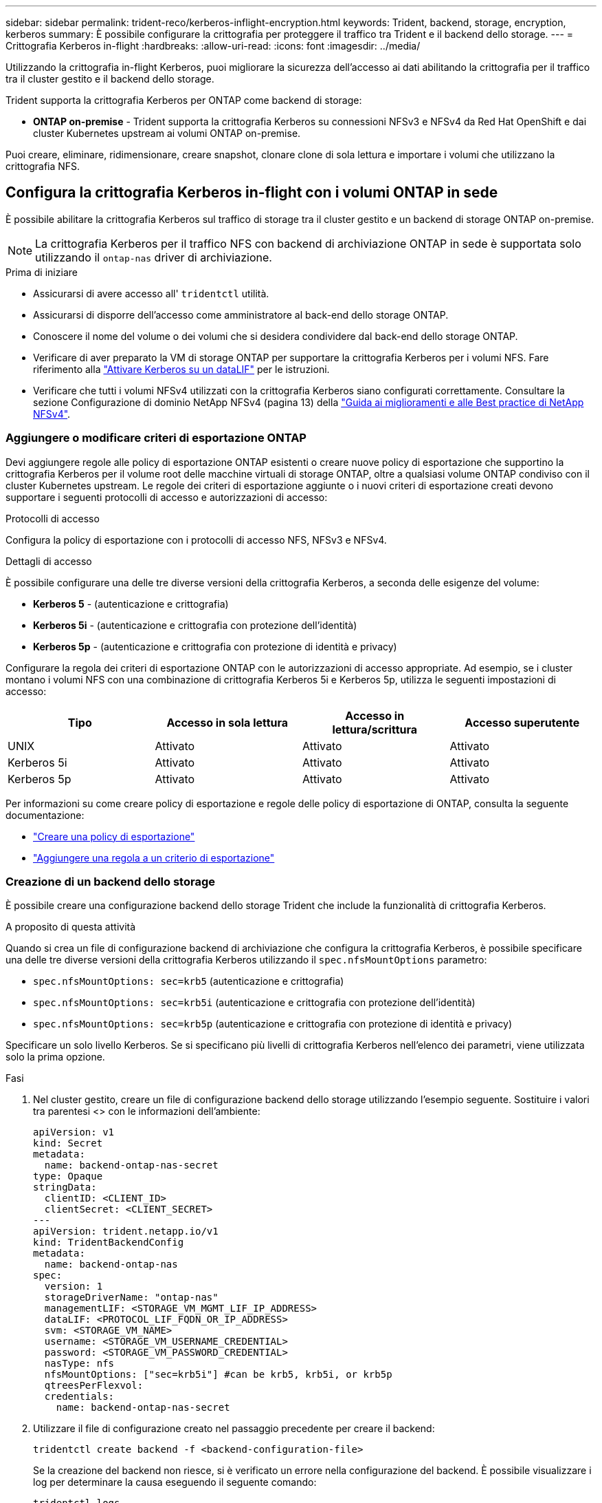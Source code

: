 ---
sidebar: sidebar 
permalink: trident-reco/kerberos-inflight-encryption.html 
keywords: Trident, backend, storage, encryption, kerberos 
summary: È possibile configurare la crittografia per proteggere il traffico tra Trident e il backend dello storage. 
---
= Crittografia Kerberos in-flight
:hardbreaks:
:allow-uri-read: 
:icons: font
:imagesdir: ../media/


[role="lead"]
Utilizzando la crittografia in-flight Kerberos, puoi migliorare la sicurezza dell'accesso ai dati abilitando la crittografia per il traffico tra il cluster gestito e il backend dello storage.

Trident supporta la crittografia Kerberos per ONTAP come backend di storage:

* *ONTAP on-premise* - Trident supporta la crittografia Kerberos su connessioni NFSv3 e NFSv4 da Red Hat OpenShift e dai cluster Kubernetes upstream ai volumi ONTAP on-premise.


Puoi creare, eliminare, ridimensionare, creare snapshot, clonare clone di sola lettura e importare i volumi che utilizzano la crittografia NFS.



== Configura la crittografia Kerberos in-flight con i volumi ONTAP in sede

È possibile abilitare la crittografia Kerberos sul traffico di storage tra il cluster gestito e un backend di storage ONTAP on-premise.


NOTE: La crittografia Kerberos per il traffico NFS con backend di archiviazione ONTAP in sede è supportata solo utilizzando il `ontap-nas` driver di archiviazione.

.Prima di iniziare
* Assicurarsi di avere accesso all' `tridentctl` utilità.
* Assicurarsi di disporre dell'accesso come amministratore al back-end dello storage ONTAP.
* Conoscere il nome del volume o dei volumi che si desidera condividere dal back-end dello storage ONTAP.
* Verificare di aver preparato la VM di storage ONTAP per supportare la crittografia Kerberos per i volumi NFS. Fare riferimento alla https://docs.netapp.com/us-en/ontap/nfs-config/create-kerberos-config-task.html["Attivare Kerberos su un dataLIF"^] per le istruzioni.
* Verificare che tutti i volumi NFSv4 utilizzati con la crittografia Kerberos siano configurati correttamente. Consultare la sezione Configurazione di dominio NetApp NFSv4 (pagina 13) della https://www.netapp.com/media/16398-tr-3580.pdf["Guida ai miglioramenti e alle Best practice di NetApp NFSv4"^].




=== Aggiungere o modificare criteri di esportazione ONTAP

Devi aggiungere regole alle policy di esportazione ONTAP esistenti o creare nuove policy di esportazione che supportino la crittografia Kerberos per il volume root delle macchine virtuali di storage ONTAP, oltre a qualsiasi volume ONTAP condiviso con il cluster Kubernetes upstream. Le regole dei criteri di esportazione aggiunte o i nuovi criteri di esportazione creati devono supportare i seguenti protocolli di accesso e autorizzazioni di accesso:

.Protocolli di accesso
Configura la policy di esportazione con i protocolli di accesso NFS, NFSv3 e NFSv4.

.Dettagli di accesso
È possibile configurare una delle tre diverse versioni della crittografia Kerberos, a seconda delle esigenze del volume:

* *Kerberos 5* - (autenticazione e crittografia)
* *Kerberos 5i* - (autenticazione e crittografia con protezione dell'identità)
* *Kerberos 5p* - (autenticazione e crittografia con protezione di identità e privacy)


Configurare la regola dei criteri di esportazione ONTAP con le autorizzazioni di accesso appropriate. Ad esempio, se i cluster montano i volumi NFS con una combinazione di crittografia Kerberos 5i e Kerberos 5p, utilizza le seguenti impostazioni di accesso:

|===
| Tipo | Accesso in sola lettura | Accesso in lettura/scrittura | Accesso superutente 


| UNIX | Attivato | Attivato | Attivato 


| Kerberos 5i | Attivato | Attivato | Attivato 


| Kerberos 5p | Attivato | Attivato | Attivato 
|===
Per informazioni su come creare policy di esportazione e regole delle policy di esportazione di ONTAP, consulta la seguente documentazione:

* https://docs.netapp.com/us-en/ontap/nfs-config/create-export-policy-task.html["Creare una policy di esportazione"^]
* https://docs.netapp.com/us-en/ontap/nfs-config/add-rule-export-policy-task.html["Aggiungere una regola a un criterio di esportazione"^]




=== Creazione di un backend dello storage

È possibile creare una configurazione backend dello storage Trident che include la funzionalità di crittografia Kerberos.

.A proposito di questa attività
Quando si crea un file di configurazione backend di archiviazione che configura la crittografia Kerberos, è possibile specificare una delle tre diverse versioni della crittografia Kerberos utilizzando il `spec.nfsMountOptions` parametro:

* `spec.nfsMountOptions: sec=krb5` (autenticazione e crittografia)
* `spec.nfsMountOptions: sec=krb5i` (autenticazione e crittografia con protezione dell'identità)
* `spec.nfsMountOptions: sec=krb5p` (autenticazione e crittografia con protezione di identità e privacy)


Specificare un solo livello Kerberos. Se si specificano più livelli di crittografia Kerberos nell'elenco dei parametri, viene utilizzata solo la prima opzione.

.Fasi
. Nel cluster gestito, creare un file di configurazione backend dello storage utilizzando l'esempio seguente. Sostituire i valori tra parentesi <> con le informazioni dell'ambiente:
+
[source, yaml]
----
apiVersion: v1
kind: Secret
metadata:
  name: backend-ontap-nas-secret
type: Opaque
stringData:
  clientID: <CLIENT_ID>
  clientSecret: <CLIENT_SECRET>
---
apiVersion: trident.netapp.io/v1
kind: TridentBackendConfig
metadata:
  name: backend-ontap-nas
spec:
  version: 1
  storageDriverName: "ontap-nas"
  managementLIF: <STORAGE_VM_MGMT_LIF_IP_ADDRESS>
  dataLIF: <PROTOCOL_LIF_FQDN_OR_IP_ADDRESS>
  svm: <STORAGE_VM_NAME>
  username: <STORAGE_VM_USERNAME_CREDENTIAL>
  password: <STORAGE_VM_PASSWORD_CREDENTIAL>
  nasType: nfs
  nfsMountOptions: ["sec=krb5i"] #can be krb5, krb5i, or krb5p
  qtreesPerFlexvol:
  credentials:
    name: backend-ontap-nas-secret
----
. Utilizzare il file di configurazione creato nel passaggio precedente per creare il backend:
+
[source, console]
----
tridentctl create backend -f <backend-configuration-file>
----
+
Se la creazione del backend non riesce, si è verificato un errore nella configurazione del backend. È possibile visualizzare i log per determinare la causa eseguendo il seguente comando:

+
[source, console]
----
tridentctl logs
----
+
Dopo aver identificato e corretto il problema con il file di configurazione, è possibile eseguire nuovamente il comando create.





=== Creare una classe di storage

È possibile creare una classe di archiviazione per il provisioning dei volumi con la crittografia Kerberos.

.A proposito di questa attività
Quando si crea un oggetto classe di archiviazione, è possibile specificare una delle tre diverse versioni della crittografia Kerberos utilizzando il `mountOptions` parametro:

* `mountOptions: sec=krb5` (autenticazione e crittografia)
* `mountOptions: sec=krb5i` (autenticazione e crittografia con protezione dell'identità)
* `mountOptions: sec=krb5p` (autenticazione e crittografia con protezione di identità e privacy)


Specificare un solo livello Kerberos. Se si specificano più livelli di crittografia Kerberos nell'elenco dei parametri, viene utilizzata solo la prima opzione. Se il livello di crittografia specificato nella configurazione backend di archiviazione è diverso dal livello specificato nell'oggetto della classe di archiviazione, l'oggetto della classe di archiviazione ha la precedenza.

.Fasi
. Creare un oggetto Kubernetes StorageClass, usando il seguente esempio:
+
[source, yaml]
----
apiVersion: storage.k8s.io/v1
kind: StorageClass
metadata:
  name: ontap-nas-sc
provisioner: csi.trident.netapp.io
mountOptions:
  - sec=krb5i #can be krb5, krb5i, or krb5p
parameters:
  backendType: ontap-nas
  storagePools: ontapnas_pool
  trident.netapp.io/nasType: nfs
allowVolumeExpansion: true

----
. Creare la classe di storage:
+
[source, console]
----
kubectl create -f sample-input/storage-class-ontap-nas-sc.yaml
----
. Assicurarsi che la classe di archiviazione sia stata creata:
+
[source, console]
----
kubectl get sc ontap-nas-sc
----
+
L'output dovrebbe essere simile a quanto segue:

+
[listing]
----
NAME         PROVISIONER             AGE
ontap-nas-sc    csi.trident.netapp.io   15h
----




=== Provisioning dei volumi

Dopo aver creato un backend di storage e una classe di storage, è ora possibile eseguire il provisioning di un volume. Per istruzioni, fare riferimento alla https://docs.netapp.com/us-en/trident/trident-use/vol-provision.html["Provisioning di un volume"^].



== Configurare la crittografia Kerberos in-flight con i volumi Azure NetApp Files

È possibile attivare la crittografia Kerberos sul traffico di storage tra il cluster gestito e un singolo backend di storage Azure NetApp Files o un pool virtuale di backend di storage Azure NetApp Files.

.Prima di iniziare
* Assicurati di aver abilitato Trident sul cluster gestito di Red Hat OpenShift.
* Assicurarsi di avere accesso all' `tridentctl` utilità.
* Assicurarsi di aver preparato il backend di archiviazione Azure NetApp Files per la crittografia Kerberos annotando i requisiti e seguendo le istruzioni riportate in https://learn.microsoft.com/en-us/azure/azure-netapp-files/configure-kerberos-encryption["Documentazione Azure NetApp Files"^].
* Verificare che tutti i volumi NFSv4 utilizzati con la crittografia Kerberos siano configurati correttamente. Consultare la sezione Configurazione di dominio NetApp NFSv4 (pagina 13) della https://www.netapp.com/media/16398-tr-3580.pdf["Guida ai miglioramenti e alle Best practice di NetApp NFSv4"^].




=== Creazione di un backend dello storage

È possibile creare una configurazione backend dello storage Azure NetApp Files che include la funzionalità di crittografia Kerberos.

.A proposito di questa attività
Quando si crea un file di configurazione backend dello storage che configura la crittografia Kerberos, è possibile definirlo in modo che venga applicato a uno dei due livelli possibili:

* Il *livello backend di archiviazione* utilizzando il `spec.kerberos` campo
* Il *livello pool virtuale* utilizzando il `spec.storage.kerberos` campo


Quando si definisce la configurazione a livello del pool virtuale, il pool viene selezionato utilizzando l'etichetta nella classe di archiviazione.

In entrambi i livelli, è possibile specificare una delle tre diverse versioni della crittografia Kerberos:

* `kerberos: sec=krb5` (autenticazione e crittografia)
* `kerberos: sec=krb5i` (autenticazione e crittografia con protezione dell'identità)
* `kerberos: sec=krb5p` (autenticazione e crittografia con protezione di identità e privacy)


.Fasi
. Nel cluster gestito, creare un file di configurazione backend dello storage utilizzando uno dei seguenti esempi, a seconda del punto in cui occorre definire il backend dello storage (livello di backend dello storage o livello del pool virtuale). Sostituire i valori tra parentesi <> con le informazioni dell'ambiente:
+
[role="tabbed-block"]
====
.Esempio di livello di backend di archiviazione
--
[source, yaml]
----
apiVersion: v1
kind: Secret
metadata:
  name: backend-tbc-secret
type: Opaque
stringData:
  clientID: <CLIENT_ID>
  clientSecret: <CLIENT_SECRET>

---
apiVersion: trident.netapp.io/v1
kind: TridentBackendConfig
metadata:
  name: backend-tbc
spec:
  version: 1
  storageDriverName: azure-netapp-files
  subscriptionID: <SUBSCRIPTION_ID>
  tenantID: <TENANT_ID>
  location: <AZURE_REGION_LOCATION>
  serviceLevel: Standard
  networkFeatures: Standard
  capacityPools: <CAPACITY_POOL>
  resourceGroups: <RESOURCE_GROUP>
  netappAccounts: <NETAPP_ACCOUNT>
  virtualNetwork: <VIRTUAL_NETWORK>
  subnet: <SUBNET>
  nasType: nfs
  kerberos: sec=krb5i #can be krb5, krb5i, or krb5p
  credentials:
    name: backend-tbc-secret
----
--
.Esempio di livello del pool virtuale
--
[source, yaml]
----
---
apiVersion: v1
kind: Secret
metadata:
  name: backend-tbc-secret
type: Opaque
stringData:
  clientID: <CLIENT_ID>
  clientSecret: <CLIENT_SECRET>

---
apiVersion: trident.netapp.io/v1
kind: TridentBackendConfig
metadata:
  name: backend-tbc
spec:
  version: 1
  storageDriverName: azure-netapp-files
  subscriptionID: <SUBSCRIPTION_ID>
  tenantID: <TENANT_ID>
  location: <AZURE_REGION_LOCATION>
  serviceLevel: Standard
  networkFeatures: Standard
  capacityPools: <CAPACITY_POOL>
  resourceGroups: <RESOURCE_GROUP>
  netappAccounts: <NETAPP_ACCOUNT>
  virtualNetwork: <VIRTUAL_NETWORK>
  subnet: <SUBNET>
  nasType: nfs
  storage:
    - labels:
        type: encryption
      kerberos: sec=krb5i #can be krb5, krb5i, or krb5p
  credentials:
    name: backend-tbc-secret

----
--
====
. Utilizzare il file di configurazione creato nel passaggio precedente per creare il backend:
+
[source, console]
----
tridentctl create backend -f <backend-configuration-file>
----
+
Se la creazione del backend non riesce, si è verificato un errore nella configurazione del backend. È possibile visualizzare i log per determinare la causa eseguendo il seguente comando:

+
[source, console]
----
tridentctl logs
----
+
Dopo aver identificato e corretto il problema con il file di configurazione, è possibile eseguire nuovamente il comando create.





=== Creare una classe di storage

È possibile creare una classe di archiviazione per il provisioning dei volumi con la crittografia Kerberos.

.Fasi
. Creare un oggetto Kubernetes StorageClass, usando il seguente esempio:
+
[source, yaml]
----
apiVersion: storage.k8s.io/v1
kind: StorageClass
metadata:
  name: sc-nfs
provisioner: csi.trident.netapp.io
parameters:
  backendType: azure-netapp-files
  trident.netapp.io/nasType: nfs
  selector: type=encryption
----
. Creare la classe di storage:
+
[source, console]
----
kubectl create -f sample-input/storage-class-sc-nfs.yaml
----
. Assicurarsi che la classe di archiviazione sia stata creata:
+
[source, console]
----
kubectl get sc -sc-nfs
----
+
L'output dovrebbe essere simile a quanto segue:

+
[listing]
----
NAME         PROVISIONER             AGE
sc-nfs       csi.trident.netapp.io   15h
----




=== Provisioning dei volumi

Dopo aver creato un backend di storage e una classe di storage, è ora possibile eseguire il provisioning di un volume. Per istruzioni, fare riferimento alla https://docs.netapp.com/us-en/trident/trident-use/vol-provision.html["Provisioning di un volume"^].
